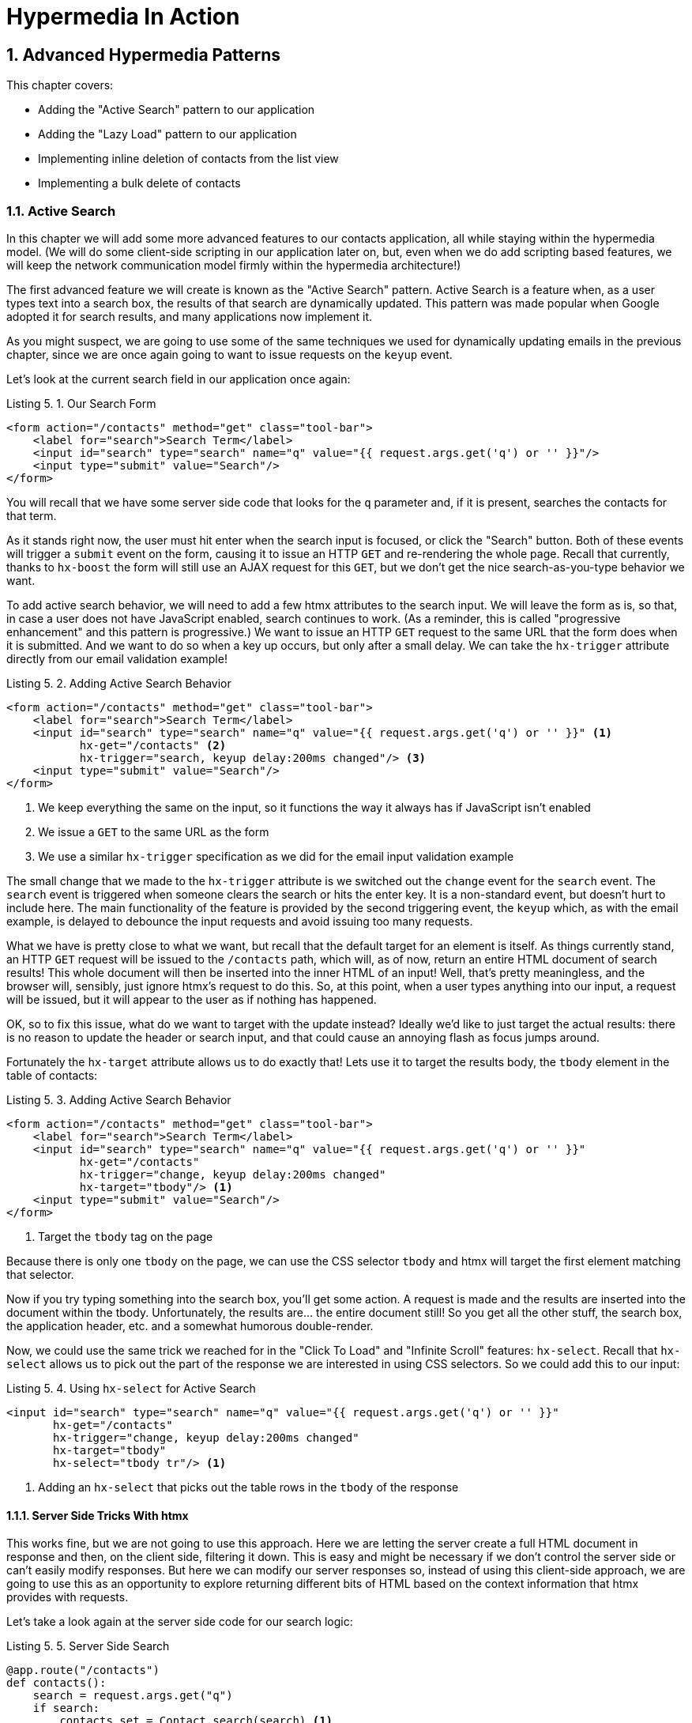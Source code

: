= Hypermedia In Action
:chapter: 5
:sectnums:
:figure-caption: Figure {chapter}.
:listing-caption: Listing {chapter}.
:table-caption: Table {chapter}.
:sectnumoffset: 4
// line above:  :sectnumoffset: 5  (chapter# minus 1)
:leveloffset: 1
:sourcedir: ../code/src
:source-language:


= Advanced Hypermedia Patterns

This chapter covers:

* Adding the "Active Search" pattern to our application
* Adding the "Lazy Load" pattern to our application
* Implementing inline deletion of contacts from the list view
* Implementing a bulk delete of contacts

== Active Search

In this chapter we will add some more advanced features to our contacts application, all while staying within the
hypermedia model.  (We will do some client-side scripting in our application later on, but, even when we do add
scripting based features, we will keep the network communication model firmly within the hypermedia architecture!)

The first advanced feature we will create is known as the "Active Search" pattern.  Active Search is a feature when, as a
user types text into a search box, the results of that search are dynamically updated.  This pattern was made popular
when Google adopted it for search results, and many applications now implement it.

As you might suspect, we are going to use some of the same techniques we used for dynamically updating emails in the
previous chapter, since we are once again going to want to issue requests on the `keyup` event.

Let's look at the current search field in our application once again:

.Our Search Form
[source,html]
----
<form action="/contacts" method="get" class="tool-bar">
    <label for="search">Search Term</label>
    <input id="search" type="search" name="q" value="{{ request.args.get('q') or '' }}"/>
    <input type="submit" value="Search"/>
</form>
----

You will recall that we have some server side code that looks for the `q` parameter and, if it is present, searches
the contacts for that term.

As it stands right now, the user must hit enter when the search input is focused, or click the "Search" button.  Both
of these events will trigger a `submit` event on the form, causing it to issue an HTTP `GET` and re-rendering the whole
page.  Recall that currently, thanks to `hx-boost` the form will still use an AJAX request for this `GET`, but we don't
get the nice search-as-you-type behavior we want.

To add active search behavior, we will need to add a few htmx attributes to the search input.  We will leave the form
as is, so that, in case a user does not have JavaScript enabled, search continues to work.  (As a reminder, this is
called "progressive enhancement" and this pattern is progressive.)  We want to issue an HTTP `GET` request to the same URL that
the form does when it is submitted.  And we want to do so when a key up occurs, but only after a small delay.  We can
take the `hx-trigger` attribute directly from our email validation example!

.Adding Active Search Behavior
[source,html]
----
<form action="/contacts" method="get" class="tool-bar">
    <label for="search">Search Term</label>
    <input id="search" type="search" name="q" value="{{ request.args.get('q') or '' }}" <1>
           hx-get="/contacts" <2>
           hx-trigger="search, keyup delay:200ms changed"/> <3>
    <input type="submit" value="Search"/>
</form>
----
<1> We keep everything the same on the input, so it functions the way it always has if JavaScript isn't enabled
<2> We issue a `GET` to the same URL as the form
<3> We use a similar `hx-trigger` specification as we did for the email input validation example

The small change that we made to the `hx-trigger` attribute is we switched out the `change` event for the `search` event.
The `search` event is triggered when someone clears the search or hits the enter key.  It is a non-standard event, but
doesn't hurt to include here.  The main functionality of the feature is provided by the second triggering event, the `keyup`
which, as with the email example, is delayed to debounce the input requests and avoid issuing too many requests.

What we have is pretty close to what we want, but recall that the default target for an element is itself.  As things currently
stand, an HTTP `GET` request will be issued to the `/contacts` path, which will, as of now, return an entire HTML document
of search results!  This whole document will then be inserted into the inner HTML of an input!  Well, that's pretty
meaningless, and the browser will, sensibly, just ignore htmx's request to do this.  So, at this point, when a user
types anything into our input, a request will be issued, but it will appear to the user as if nothing has happened.

OK, so to fix this issue, what do we want to target with the update instead?  Ideally we'd like to just target the actual
results: there is no reason to update the header or search input, and that could cause an annoying flash as focus jumps
around.

Fortunately the `hx-target` attribute allows us to do exactly that!  Lets use it to target the results body, the
`tbody` element in the table of contacts:

.Adding Active Search Behavior
[source,html]
----
<form action="/contacts" method="get" class="tool-bar">
    <label for="search">Search Term</label>
    <input id="search" type="search" name="q" value="{{ request.args.get('q') or '' }}"
           hx-get="/contacts"
           hx-trigger="change, keyup delay:200ms changed"
           hx-target="tbody"/> <1>
    <input type="submit" value="Search"/>
</form>
----
<1> Target the `tbody` tag on the page

Because there is only one `tbody` on the page, we can use the CSS selector `tbody` and htmx will target the first element
matching that selector.

Now if you try typing something into the search box, you'll get some action.  A request is made and the results are inserted
into the document within the tbody.  Unfortunately, the results are... the entire document still!  So you get all the
other stuff, the search box, the application header, etc. and a somewhat humorous double-render.

Now, we could use the same trick we reached for in the "Click To Load" and "Infinite Scroll" features: `hx-select`.  Recall
that `hx-select` allows us to pick out the part of the response we are interested in using CSS selectors.  So we could
add this to our input:

.Using `hx-select` for Active Search
[source, html]
----
<input id="search" type="search" name="q" value="{{ request.args.get('q') or '' }}"
       hx-get="/contacts"
       hx-trigger="change, keyup delay:200ms changed"
       hx-target="tbody"
       hx-select="tbody tr"/> <1>
----
<1> Adding an `hx-select` that picks out the table rows in the `tbody` of the response

=== Server Side Tricks With htmx

This works fine, but we are not going to use this approach.  Here we are letting the server create a full HTML document
in response and then, on the client side, filtering it down.  This is easy and might be necessary if we don't control
the server side or can't easily modify responses.  But here we can modify our server responses so, instead of using this
client-side approach, we are going to use this as an opportunity to explore returning different bits of HTML based on
the context information that htmx provides with requests.

Let's take a look again at the server side code for our search logic:

.Server Side Search
[source,python]
----
@app.route("/contacts")
def contacts():
    search = request.args.get("q")
    if search:
        contacts_set = Contact.search(search) <1>
    else:
        contacts_set = Contact.all()
    return render_template("index.html", contacts=contacts_set) <2>
----
<1> This is where the search logic happens
<2> We simply rerender the `index.html` template every time, no matter what

What we want to do on the server side is _conditionally_ render only the table rows when we are serving an "Active Search"
request.  Remember, though, we _also_ need to handle "regular" search requests submitted by the form, in case JavaScript
is disabled, or the user clicks the "Search" button.  In these cases we want the current logic, where we render the entire
`index.html` template, to execute.

So we need some way to determine exactly _who_ made the request to the `/contact` URL to know what to render.  It turns
out that htmx helps us out here by including a number of HTTP _Request Headers_ when it makes requests.  Request Headers
are name/value pairs of metadata associated with the request and are a standard, if underutilized, feature of HTTP.

Here are the headers that htmx gives us to work with:

[cols="1,1"]
|===
|Header | Description

|HX-Boosted
|This will be the string "true" if the request is made via an element using hx-boost

|HX-Current-URL
|This will be the current URL of the browser

|HX-History-Restore-Request
|This will be the string "true" if the request is for history restoration after a miss in the local history cache

|HX-Prompt
|This will contain the user response to an hx-prompt

|HX-Request
|This value is always "true" for htmx-based requests

|HX-Target
|This value will be the id of the target element if it exists

|HX-Trigger-Name
|This value will be the name of the triggered element if it exists

|HX-Trigger
|This value will be the id of the triggered element if it exists
|===

Looking through this list of headers, the last one stands out: we have an id, `search` on our search input.  So the
value of the `HX-Trigger` header should be set to `search` when the request is coming from the search input.  Perfect!

Let's add some conditional logic to our controller:

.Updating Our Server Side Search
[source,python]
----
@app.route("/contacts")
def contacts():
    search = request.args.get("q")
    if search:
        contacts_set = Contact.search(search)
        if request.headers.get('HX-Trigger') == 'search': <1>
          ??? <2>
    else:
        contacts_set = Contact.all()
    return render_template("index.html", contacts=contacts_set) <2>
----
<1> If the request header `HX-Trigger` is equal to "search", we want to do something different
<2> But what is that something?

OK, we have the conditional logic in place in our controller, but what do we want to do here?  Well, we want to do something
akin to what we were achieving using `hx-select` previously: we only want to render the _rows_ of the table within the
table body!

How can we achieve that?

=== Factoring Your Templates

Here we come to a common pattern in htmx: we want to _factor_ our server side templates.  This means that we want to
break them up a bit so they can be called from multiple contexts.  In this situation, we want to break the rows of
the results table out to a separate template.  We will call this new template `rows.html` and we will include it from
the main `index.html` template, as well as render it directly in the controller when we want to respond with only the
rows to Active Search requests.

Recall what the table in our `index.html` file currently looks like:

.The Contacts Table
[source, html]
----
    <table>
        <thead>
        <tr>
            <th>First</th> <th>Last</th> <th>Phone</th> <th>Email</th> <th></th>
        </tr>
        </thead>
        <tbody>
        {% for contact in contacts %} <2>
            <tr>
                <td>{{ contact.first }}</td>
                <td>{{ contact.last }}</td>
                <td>{{ contact.phone }}</td>
                <td>{{ contact.email }}</td>
                <td><a href="/contacts/{{ contact.id }}/edit">Edit</a>
                    <a href="/contacts/{{ contact.id }}">View</a></td>
            </tr>
        {% endfor %}
        </tbody>
    </table>
----

What we want to do is to move that for loop and the rows it creates out so a separate file, and save that as `row.html`:

.Our New `rows.html` file
[source, html]
----
        {% for contact in contacts %} <2>
            <tr>
                <td>{{ contact.first }}</td>
                <td>{{ contact.last }}</td>
                <td>{{ contact.phone }}</td>
                <td>{{ contact.email }}</td>
                <td><a href="/contacts/{{ contact.id }}/edit">Edit</a>
                    <a href="/contacts/{{ contact.id }}">View</a></td>
            </tr>
        {% endfor %}
----

We can then include this new file in our table in `index.html` by using the Jinja2 `include` directive:

.Including The New File
[source, html]
----
    <table>
        <thead>
        <tr>
            <th>First</th>
            <th>Last</th>
            <th>Phone</th>
            <th>Email</th>
            <th></th>
        </tr>
        </thead>
        <tbody>
        {% include 'rows.html' %} <1>
        </tbody>
    </table>
----
<1> This directive includes the `rows.html` file, inserting the content from that template into the `index.html` template

So far, so good.  The application still works and if we navigate to the `/contacts` page, everything is still rendering
properly.  But we need to go back and fix up our controller now to take advantage of this new file when we are doing
an Active Search.  Luckily, the update is simple: we just need to call the `render_template` function with this
new file:

.Updating Our Server Side Search
[source,python]
----
@app.route("/contacts")
def contacts():
    search = request.args.get("q")
    if search:
        contacts_set = Contact.search(search)
        if request.headers.get('HX-Trigger') == 'search':
          return render_template("rows.html", contacts=contacts_set) <1>
    else:
        contacts_set = Contact.all()
    return render_template("index.html", contacts=contacts_set)
----
<1> Render the new template in the case of an active search

Now, when an Active Search request is made, rather than getting an entire HTML document back, we only get a partial
bit of HTML, the table rows for the contacts that match the search.  These rows are then inserted into the `tbody` on
the index page, without any need for an `hx-select` or any other client side processing.

And the old form-based search still works as well, thanks to the fact that we conditionally render the rows only when
the `search` input issues the HTTP request.

=== Updating History

You may have noticed one shortcoming of our Active Search when compared with submitting the form: the form puts the
query into the navigation bar as a URL parameter.  So if you search for "joe" in the search box, you will end up with
a url that looks like this:

`https://example.com/contacts?q=joe`

This features makes it such that you can copy the URL and send it to someone else, and they can simply click on the link
to repeat the exact same search.  As it stands right now, during Active Search, we do not update the URL.

Let's fix that by adding the `hx-push-url` attribute:

.Updating The URL During Active Search
[source, html]
----
<input id="search" type="search" name="q" value="{{ request.args.get('q') or '' }}"
       hx-get="/contacts"
       hx-trigger="change, keyup delay:200ms changed"
       hx-target="tbody"
       hx-push-url="true"/> <1>
----
<1> By adding the `hx-push-url` attribute with the value `true`, htmx will update the URL when it makes a request

That's all it takes and now, as Active Search requests are sent, the URL in the browser is updated to have the query
in it, just like when the form is submitted.

Now, you might not _want_ this behavior.  You might feel it would be confusing to users to see the navigation bar updated
and have history entries for every Active Search made, for example.  Which is fine!  You can simply omit the `hx-push-url`
attribute and it will go back ot the behavior you want.  htmx tries to be flexible enough that you can achieve the UX
you want, while staying largely within the declarative HTML model.

=== Adding A Request Indicator

A final touch for our Active Search pattern is to add a request indicator to let the user know that a search is in
progress.  As it stands the user has to know that the active search functionality is doing a request implicitly and,
if the search takes a bit, may end up thinking that the feature isn't working.  By adding a request indicator we let
the user know that the hypermedia application is busy and they can wait (hopefully not too long!) for the request to
complete.

htmx provides support for request indicators via the `hx-indicator` attribute.  This attribute takes, you guessed it,
a CSS selector that points to the indicator for a given element.  The indicator can be anything, but it is typically
some sort of animated image, such as a gif or svg file, that spins or otherwise communicates visually that "something
is happening".

Let's add a spinner next to our input:

.Updating The URL During Active Search
[source, html]
----
<input id="search" type="search" name="q" value="{{ request.args.get('q') or '' }}"
       hx-get="/contacts"
       hx-trigger="change, keyup delay:200ms changed"
       hx-target="tbody"
       hx-push-url="true"
       hx-indicator="#spinner"/> <1>
<img id="spinner" class="htmx-indicator" src="/static/img/spinning-circles.svg" alt="Request In Flight..."/> <2>
----
<1> The `hx-indicator` attribute points to the indicator image after the input
<2> The indicator is a spinning circle svg file, and has the `htmx-indicator` class on it

We have added the spinner right after the input.  This visually co-locates the request indicator with the element
making the request, and makes it easy for a user to see that something is in fact happening.

Note that the indicator `img` tag has the `htmx-indicator` class on it.  This is a CSS class automatically injected
by htmx that defaults the element to an `opacity` of 0.  When an htmx request is triggered that points to this indicator,
another class, `htmx-request` is added to the indicator which transitions its opacity to 1.  So you can use just about
anything as an indicator and it will be hidden by default, and will be shown when a request is in flight.  This is all
done via standard CSS classes, allowing you to control the transitions and even the mechanism by which the indicator
is show (e.g. you might use `display` rather than `opacity`).  htmx is flexible in this regard.

Request indicators are an important UX aspect of any distributed application.  It is unfortunate that browsers have
de-emphasized their native request indicators over time, and it is doubly unfortunate that request indicators are not
part of the JavaScript ajax APIs.

Be sure not to neglect this important aspect of your application!  Even though requests might seem instant when you are
working on your application locally, in the real world
